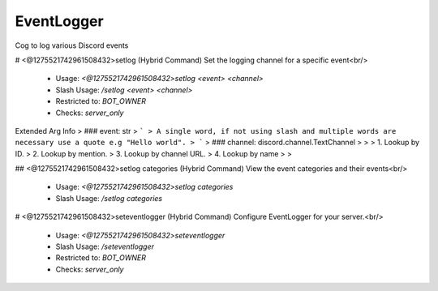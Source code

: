 EventLogger
===========

Cog to log various Discord events

# <@1275521742961508432>setlog (Hybrid Command)
Set the logging channel for a specific event<br/>
 - Usage: `<@1275521742961508432>setlog <event> <channel>`
 - Slash Usage: `/setlog <event> <channel>`
 - Restricted to: `BOT_OWNER`
 - Checks: `server_only`
Extended Arg Info
> ### event: str
> ```
> A single word, if not using slash and multiple words are necessary use a quote e.g "Hello world".
> ```
> ### channel: discord.channel.TextChannel
> 
> 
>     1. Lookup by ID.
>     2. Lookup by mention.
>     3. Lookup by channel URL.
>     4. Lookup by name
> 
>     


## <@1275521742961508432>setlog categories (Hybrid Command)
View the event categories and their events<br/>
 - Usage: `<@1275521742961508432>setlog categories`
 - Slash Usage: `/setlog categories`


# <@1275521742961508432>seteventlogger (Hybrid Command)
Configure EventLogger for your server.<br/>
 - Usage: `<@1275521742961508432>seteventlogger`
 - Slash Usage: `/seteventlogger`
 - Restricted to: `BOT_OWNER`
 - Checks: `server_only`


